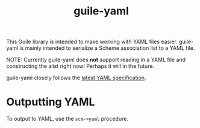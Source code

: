 #+TITLE: guile-yaml

This Guile library is intended to make working with YAML files easier.
guile-yaml is mainly intended to serialize a Scheme association list to a YAML file.

NOTE: Currently guile-yaml does *not* support reading in a YAML file and constructing the alist right now!
Perhaps it will in the future.

guile-yaml closely follows the [[https://yaml.org/spec/1.2.2][latest YAML specification]].

* Outputting YAML
To output to YAML, use the ~scm->yaml~ procedure.

